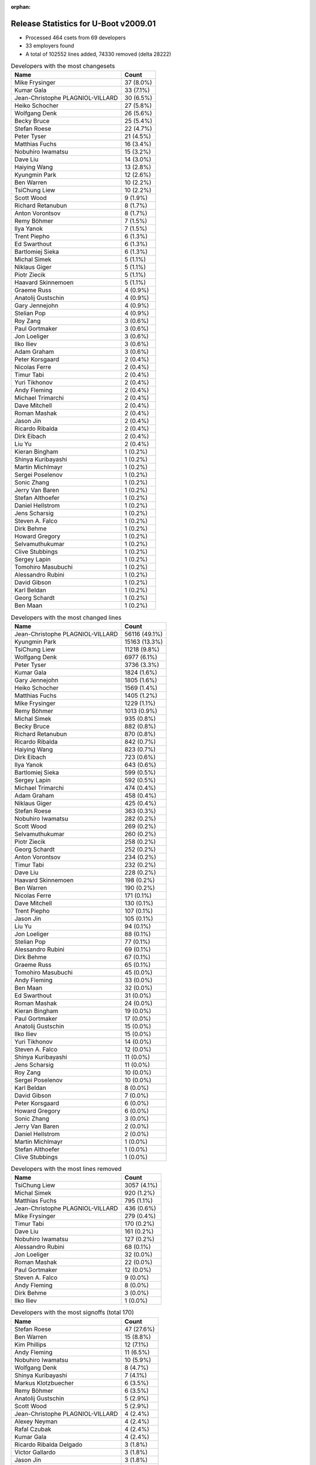 :orphan:

Release Statistics for U-Boot v2009.01
======================================

* Processed 464 csets from 69 developers

* 33 employers found

* A total of 102552 lines added, 74330 removed (delta 28222)

.. table:: Developers with the most changesets
   :widths: auto

   ================================  =====
   Name                              Count
   ================================  =====
   Mike Frysinger                    37 (8.0%)
   Kumar Gala                        33 (7.1%)
   Jean-Christophe PLAGNIOL-VILLARD  30 (6.5%)
   Heiko Schocher                    27 (5.8%)
   Wolfgang Denk                     26 (5.6%)
   Becky Bruce                       25 (5.4%)
   Stefan Roese                      22 (4.7%)
   Peter Tyser                       21 (4.5%)
   Matthias Fuchs                    16 (3.4%)
   Nobuhiro Iwamatsu                 15 (3.2%)
   Dave Liu                          14 (3.0%)
   Haiying Wang                      13 (2.8%)
   Kyungmin Park                     12 (2.6%)
   Ben Warren                        10 (2.2%)
   TsiChung Liew                     10 (2.2%)
   Scott Wood                        9 (1.9%)
   Richard Retanubun                 8 (1.7%)
   Anton Vorontsov                   8 (1.7%)
   Remy Böhmer                       7 (1.5%)
   Ilya Yanok                        7 (1.5%)
   Trent Piepho                      6 (1.3%)
   Ed Swarthout                      6 (1.3%)
   Bartlomiej Sieka                  6 (1.3%)
   Michal Simek                      5 (1.1%)
   Niklaus Giger                     5 (1.1%)
   Piotr Ziecik                      5 (1.1%)
   Haavard Skinnemoen                5 (1.1%)
   Graeme Russ                       4 (0.9%)
   Anatolij Gustschin                4 (0.9%)
   Gary Jennejohn                    4 (0.9%)
   Stelian Pop                       4 (0.9%)
   Roy Zang                          3 (0.6%)
   Paul Gortmaker                    3 (0.6%)
   Jon Loeliger                      3 (0.6%)
   Ilko Iliev                        3 (0.6%)
   Adam Graham                       3 (0.6%)
   Peter Korsgaard                   2 (0.4%)
   Nicolas Ferre                     2 (0.4%)
   Timur Tabi                        2 (0.4%)
   Yuri Tikhonov                     2 (0.4%)
   Andy Fleming                      2 (0.4%)
   Michael Trimarchi                 2 (0.4%)
   Dave Mitchell                     2 (0.4%)
   Roman Mashak                      2 (0.4%)
   Jason Jin                         2 (0.4%)
   Ricardo Ribalda                   2 (0.4%)
   Dirk Eibach                       2 (0.4%)
   Liu Yu                            2 (0.4%)
   Kieran Bingham                    1 (0.2%)
   Shinya Kuribayashi                1 (0.2%)
   Martin Michlmayr                  1 (0.2%)
   Sergei Poselenov                  1 (0.2%)
   Sonic Zhang                       1 (0.2%)
   Jerry Van Baren                   1 (0.2%)
   Stefan Althoefer                  1 (0.2%)
   Daniel Hellstrom                  1 (0.2%)
   Jens Scharsig                     1 (0.2%)
   Steven A. Falco                   1 (0.2%)
   Dirk Behme                        1 (0.2%)
   Howard Gregory                    1 (0.2%)
   Selvamuthukumar                   1 (0.2%)
   Clive Stubbings                   1 (0.2%)
   Sergey Lapin                      1 (0.2%)
   Tomohiro Masubuchi                1 (0.2%)
   Alessandro Rubini                 1 (0.2%)
   David Gibson                      1 (0.2%)
   Karl Beldan                       1 (0.2%)
   Georg Schardt                     1 (0.2%)
   Ben Maan                          1 (0.2%)
   ================================  =====


.. table:: Developers with the most changed lines
   :widths: auto

   ================================  =====
   Name                              Count
   ================================  =====
   Jean-Christophe PLAGNIOL-VILLARD  56116 (49.1%)
   Kyungmin Park                     15163 (13.3%)
   TsiChung Liew                     11218 (9.8%)
   Wolfgang Denk                     6977 (6.1%)
   Peter Tyser                       3736 (3.3%)
   Kumar Gala                        1824 (1.6%)
   Gary Jennejohn                    1805 (1.6%)
   Heiko Schocher                    1569 (1.4%)
   Matthias Fuchs                    1405 (1.2%)
   Mike Frysinger                    1229 (1.1%)
   Remy Böhmer                       1013 (0.9%)
   Michal Simek                      935 (0.8%)
   Becky Bruce                       882 (0.8%)
   Richard Retanubun                 870 (0.8%)
   Ricardo Ribalda                   842 (0.7%)
   Haiying Wang                      823 (0.7%)
   Dirk Eibach                       723 (0.6%)
   Ilya Yanok                        643 (0.6%)
   Bartlomiej Sieka                  599 (0.5%)
   Sergey Lapin                      592 (0.5%)
   Michael Trimarchi                 474 (0.4%)
   Adam Graham                       458 (0.4%)
   Niklaus Giger                     425 (0.4%)
   Stefan Roese                      363 (0.3%)
   Nobuhiro Iwamatsu                 282 (0.2%)
   Scott Wood                        269 (0.2%)
   Selvamuthukumar                   260 (0.2%)
   Piotr Ziecik                      258 (0.2%)
   Georg Schardt                     252 (0.2%)
   Anton Vorontsov                   234 (0.2%)
   Timur Tabi                        232 (0.2%)
   Dave Liu                          228 (0.2%)
   Haavard Skinnemoen                198 (0.2%)
   Ben Warren                        190 (0.2%)
   Nicolas Ferre                     171 (0.1%)
   Dave Mitchell                     130 (0.1%)
   Trent Piepho                      107 (0.1%)
   Jason Jin                         105 (0.1%)
   Liu Yu                            94 (0.1%)
   Jon Loeliger                      88 (0.1%)
   Stelian Pop                       77 (0.1%)
   Alessandro Rubini                 69 (0.1%)
   Dirk Behme                        67 (0.1%)
   Graeme Russ                       65 (0.1%)
   Tomohiro Masubuchi                45 (0.0%)
   Andy Fleming                      33 (0.0%)
   Ben Maan                          32 (0.0%)
   Ed Swarthout                      31 (0.0%)
   Roman Mashak                      24 (0.0%)
   Kieran Bingham                    19 (0.0%)
   Paul Gortmaker                    17 (0.0%)
   Anatolij Gustschin                15 (0.0%)
   Ilko Iliev                        15 (0.0%)
   Yuri Tikhonov                     14 (0.0%)
   Steven A. Falco                   12 (0.0%)
   Shinya Kuribayashi                11 (0.0%)
   Jens Scharsig                     11 (0.0%)
   Roy Zang                          10 (0.0%)
   Sergei Poselenov                  10 (0.0%)
   Karl Beldan                       8 (0.0%)
   David Gibson                      7 (0.0%)
   Peter Korsgaard                   6 (0.0%)
   Howard Gregory                    6 (0.0%)
   Sonic Zhang                       3 (0.0%)
   Jerry Van Baren                   2 (0.0%)
   Daniel Hellstrom                  2 (0.0%)
   Martin Michlmayr                  1 (0.0%)
   Stefan Althoefer                  1 (0.0%)
   Clive Stubbings                   1 (0.0%)
   ================================  =====


.. table:: Developers with the most lines removed
   :widths: auto

   ================================  =====
   Name                              Count
   ================================  =====
   TsiChung Liew                     3057 (4.1%)
   Michal Simek                      920 (1.2%)
   Matthias Fuchs                    795 (1.1%)
   Jean-Christophe PLAGNIOL-VILLARD  436 (0.6%)
   Mike Frysinger                    279 (0.4%)
   Timur Tabi                        170 (0.2%)
   Dave Liu                          161 (0.2%)
   Nobuhiro Iwamatsu                 127 (0.2%)
   Alessandro Rubini                 68 (0.1%)
   Jon Loeliger                      32 (0.0%)
   Roman Mashak                      22 (0.0%)
   Paul Gortmaker                    12 (0.0%)
   Steven A. Falco                   9 (0.0%)
   Andy Fleming                      8 (0.0%)
   Dirk Behme                        3 (0.0%)
   Ilko Iliev                        1 (0.0%)
   ================================  =====


.. table:: Developers with the most signoffs (total 170)
   :widths: auto

   ================================  =====
   Name                              Count
   ================================  =====
   Stefan Roese                      47 (27.6%)
   Ben Warren                        15 (8.8%)
   Kim Phillips                      12 (7.1%)
   Andy Fleming                      11 (6.5%)
   Nobuhiro Iwamatsu                 10 (5.9%)
   Wolfgang Denk                     8 (4.7%)
   Shinya Kuribayashi                7 (4.1%)
   Markus Klotzbuecher               6 (3.5%)
   Remy Böhmer                       6 (3.5%)
   Anatolij Gustschin                5 (2.9%)
   Scott Wood                        5 (2.9%)
   Jean-Christophe PLAGNIOL-VILLARD  4 (2.4%)
   Alexey Neyman                     4 (2.4%)
   Rafal Czubak                      4 (2.4%)
   Kumar Gala                        4 (2.4%)
   Ricardo Ribalda Delgado           3 (1.8%)
   Victor Gallardo                   3 (1.8%)
   Jason Jin                         3 (1.8%)
   Mike Frysinger                    2 (1.2%)
   James Yang                        2 (1.2%)
   Yuri Tikhonov                     2 (1.2%)
   Dave Liu                          1 (0.6%)
   Vladimir Panfilov                 1 (0.6%)
   Gerald Van Baren                  1 (0.6%)
   Valeriy Glushkov                  1 (0.6%)
   Nick Spence                       1 (0.6%)
   Ilya Yanok                        1 (0.6%)
   Haiying Wang                      1 (0.6%)
   ================================  =====


.. table:: Developers with the most reviews (total 0)
   :widths: auto

   ================================  =====
   Name                              Count
   ================================  =====
   ================================  =====


.. table:: Developers with the most test credits (total 0)
   :widths: auto

   ================================  =====
   Name                              Count
   ================================  =====
   ================================  =====


.. table:: Developers who gave the most tested-by credits (total 0)
   :widths: auto

   ================================  =====
   Name                              Count
   ================================  =====
   ================================  =====


.. table:: Developers with the most report credits (total 3)
   :widths: auto

   ================================  =====
   Name                              Count
   ================================  =====
   Scott Wood                        1 (33.3%)
   Alessandro Rubini                 1 (33.3%)
   Martin Michlmayr                  1 (33.3%)
   ================================  =====


.. table:: Developers who gave the most report credits (total 3)
   :widths: auto

   ================================  =====
   Name                              Count
   ================================  =====
   Scott Wood                        1 (33.3%)
   Alessandro Rubini                 1 (33.3%)
   Martin Michlmayr                  1 (33.3%)
   ================================  =====


.. table:: Top changeset contributors by employer
   :widths: auto

   ================================  =====
   Name                              Count
   ================================  =====
   Freescale                         131 (28.2%)
   DENX Software Engineering         83 (17.9%)
   Analog Devices                    38 (8.2%)
   (Unknown)                         32 (6.9%)
   jcrosoft                          30 (6.5%)
   Extreme Engineering Solutions     21 (4.5%)
   ESD Electronics                   16 (3.4%)
   Samsung                           12 (2.6%)
   Semihalf Embedded Systems         11 (2.4%)
   EmCraft Systems                   10 (2.2%)
   Nobuhiro Iwamatsu                 9 (1.9%)
   MontaVista                        8 (1.7%)
   RuggedCom                         8 (1.7%)
   Atmel                             7 (1.5%)
   Oce Technologies                  7 (1.5%)
   Renesas Electronics               6 (1.3%)
   Xilinx                            5 (1.1%)
   Graeme Russ                       4 (0.9%)
   Stelian Pop                       4 (0.9%)
   AMCC                              3 (0.6%)
   Wind River                        3 (0.6%)
   Ronetix                           3 (0.6%)
   Guntermann & Drunck               2 (0.4%)
   Barco                             2 (0.4%)
   BuS Elektronik                    1 (0.2%)
   Custom IDEAS                      1 (0.2%)
   e-con Infotech                    1 (0.2%)
   Gaisler Research                  1 (0.2%)
   Harris Corporation                1 (0.2%)
   Netstal-Maschinen                 1 (0.2%)
   cTech                             1 (0.2%)
   Xentech Solutions                 1 (0.2%)
   Funky                             1 (0.2%)
   ================================  =====


.. table:: Top lines changed by employer
   :widths: auto

   ================================  =====
   Name                              Count
   ================================  =====
   jcrosoft                          56116 (49.1%)
   Freescale                         15950 (13.9%)
   Samsung                           15163 (13.3%)
   DENX Software Engineering         10729 (9.4%)
   Extreme Engineering Solutions     3736 (3.3%)
   (Unknown)                         2600 (2.3%)
   ESD Electronics                   1405 (1.2%)
   Analog Devices                    1232 (1.1%)
   Oce Technologies                  1013 (0.9%)
   Xilinx                            935 (0.8%)
   RuggedCom                         870 (0.8%)
   Semihalf Embedded Systems         857 (0.7%)
   Guntermann & Drunck               723 (0.6%)
   EmCraft Systems                   667 (0.6%)
   AMCC                              458 (0.4%)
   Atmel                             369 (0.3%)
   Netstal-Maschinen                 292 (0.3%)
   Renesas Electronics               260 (0.2%)
   e-con Infotech                    260 (0.2%)
   cTech                             252 (0.2%)
   MontaVista                        234 (0.2%)
   Stelian Pop                       77 (0.1%)
   Graeme Russ                       65 (0.1%)
   Funky                             45 (0.0%)
   Nobuhiro Iwamatsu                 22 (0.0%)
   Wind River                        17 (0.0%)
   Ronetix                           15 (0.0%)
   Harris Corporation                12 (0.0%)
   BuS Elektronik                    11 (0.0%)
   Barco                             6 (0.0%)
   Custom IDEAS                      2 (0.0%)
   Gaisler Research                  2 (0.0%)
   Xentech Solutions                 1 (0.0%)
   ================================  =====


.. table:: Employers with the most signoffs (total 170)
   :widths: auto

   ================================  =====
   Name                              Count
   ================================  =====
   DENX Software Engineering         66 (38.8%)
   Freescale                         40 (23.5%)
   (Unknown)                         23 (13.5%)
   Nobuhiro Iwamatsu                 10 (5.9%)
   EmCraft Systems                   8 (4.7%)
   Oce Technologies                  6 (3.5%)
   jcrosoft                          4 (2.4%)
   Semihalf Embedded Systems         4 (2.4%)
   AMCC                              3 (1.8%)
   Universidad Autonoma de Madrid    3 (1.8%)
   Analog Devices                    2 (1.2%)
   Custom IDEAS                      1 (0.6%)
   ================================  =====


.. table:: Employers with the most hackers (total 71)
   :widths: auto

   ================================  =====
   Name                              Count
   ================================  =====
   (Unknown)                         16 (22.5%)
   Freescale                         15 (21.1%)
   DENX Software Engineering         5 (7.0%)
   EmCraft Systems                   3 (4.2%)
   Semihalf Embedded Systems         2 (2.8%)
   Analog Devices                    2 (2.8%)
   Atmel                             2 (2.8%)
   Nobuhiro Iwamatsu                 1 (1.4%)
   Oce Technologies                  1 (1.4%)
   jcrosoft                          1 (1.4%)
   AMCC                              1 (1.4%)
   Custom IDEAS                      1 (1.4%)
   Samsung                           1 (1.4%)
   Extreme Engineering Solutions     1 (1.4%)
   ESD Electronics                   1 (1.4%)
   Xilinx                            1 (1.4%)
   RuggedCom                         1 (1.4%)
   Guntermann & Drunck               1 (1.4%)
   Netstal-Maschinen                 1 (1.4%)
   Renesas Electronics               1 (1.4%)
   e-con Infotech                    1 (1.4%)
   cTech                             1 (1.4%)
   MontaVista                        1 (1.4%)
   Stelian Pop                       1 (1.4%)
   Graeme Russ                       1 (1.4%)
   Funky                             1 (1.4%)
   Wind River                        1 (1.4%)
   Ronetix                           1 (1.4%)
   Harris Corporation                1 (1.4%)
   BuS Elektronik                    1 (1.4%)
   Barco                             1 (1.4%)
   Gaisler Research                  1 (1.4%)
   Xentech Solutions                 1 (1.4%)
   ================================  =====
